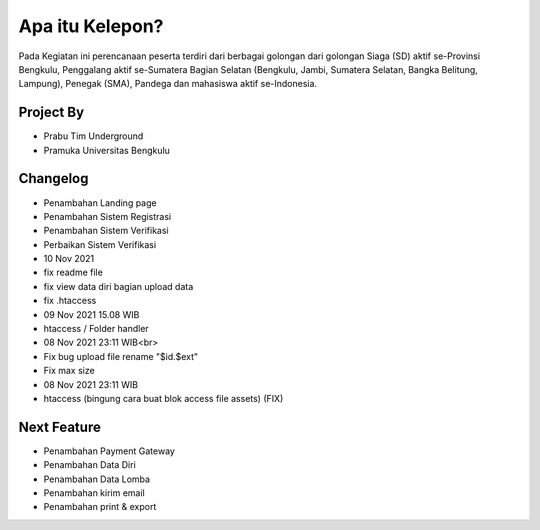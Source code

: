 ###################
Apa itu Kelepon?
###################

Pada Kegiatan ini perencanaan peserta terdiri dari berbagai golongan dari golongan Siaga (SD) aktif se-Provinsi Bengkulu, Penggalang aktif se-Sumatera Bagian Selatan (Bengkulu, Jambi, Sumatera Selatan, Bangka Belitung, Lampung), Penegak (SMA), Pandega dan mahasiswa aktif se-Indonesia.

**************************
Project By
**************************
- Prabu Tim Underground
- Pramuka Universitas Bengkulu


**************************
Changelog
**************************
- Penambahan Landing page
- Penambahan Sistem Registrasi
- Penambahan Sistem Verifikasi
- Perbaikan Sistem Verifikasi

- 10 Nov 2021
- fix readme file
- fix view data diri bagian upload data
- fix .htaccess

- 09 Nov 2021 15.08 WIB
- htaccess / Folder handler

- 08 Nov 2021 23:11 WIB<br>
- Fix bug upload file rename "$id.$ext"
- Fix max size

- 08 Nov 2021 23:11 WIB
- htaccess (bingung cara buat blok access file assets) (FIX)


**************************
Next Feature
**************************
- Penambahan Payment Gateway
- Penambahan Data Diri
- Penambahan Data Lomba
- Penambahan kirim email
- Penambahan print & export

